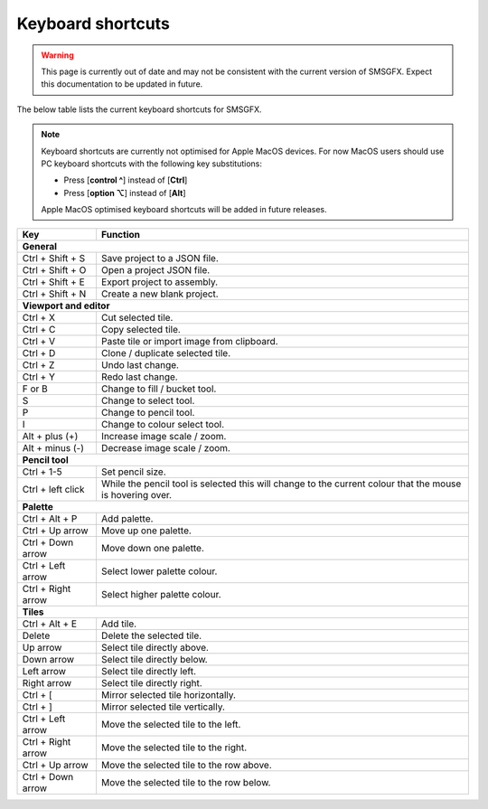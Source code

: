 
Keyboard shortcuts
==================

.. warning:: 
    This page is currently out of date and may not be consistent with the current version of SMSGFX. 
    Expect this documentation to be updated in future.

The below table lists the current keyboard shortcuts for SMSGFX.

.. note:: 
    Keyboard shortcuts are currently not optimised for Apple MacOS devices. For now MacOS users 
    should use PC keyboard shortcuts with the following key substitutions:

    * Press [**control ^**] instead of [**Ctrl**]
    * Press [**option ⌥**] instead of [**Alt**]

    Apple MacOS optimised keyboard shortcuts will be added in future releases.

+---------------------+-----------------------------------------------------------------------------------------------------------+
| Key                 | Function                                                                                                  |
+=====================+===========================================================================================================+
| **General**                                                                                                                     |
+---------------------+-----------------------------------------------------------------------------------------------------------+
| Ctrl + Shift + S    | Save project to a JSON file.                                                                              |
+---------------------+-----------------------------------------------------------------------------------------------------------+
| Ctrl + Shift + O    | Open a project JSON file.                                                                                 |
+---------------------+-----------------------------------------------------------------------------------------------------------+
| Ctrl + Shift + E    | Export project to assembly.                                                                               |
+---------------------+-----------------------------------------------------------------------------------------------------------+
| Ctrl + Shift + N    | Create a new blank project.                                                                               |
+---------------------+-----------------------------------------------------------------------------------------------------------+
| **Viewport and editor**                                                                                                         |
+---------------------+-----------------------------------------------------------------------------------------------------------+
| Ctrl + X            | Cut selected tile.                                                                                        |
+---------------------+-----------------------------------------------------------------------------------------------------------+
| Ctrl + C            | Copy selected tile.                                                                                       |
+---------------------+-----------------------------------------------------------------------------------------------------------+
| Ctrl + V            | Paste tile or import image from clipboard.                                                                |
+---------------------+-----------------------------------------------------------------------------------------------------------+
| Ctrl + D            | Clone / duplicate selected tile.                                                                          |
+---------------------+-----------------------------------------------------------------------------------------------------------+
| Ctrl + Z            | Undo last change.                                                                                         |
+---------------------+-----------------------------------------------------------------------------------------------------------+
| Ctrl + Y            | Redo last change.                                                                                         |
+---------------------+-----------------------------------------------------------------------------------------------------------+
| F or B              | Change to fill / bucket tool.                                                                             |
+---------------------+-----------------------------------------------------------------------------------------------------------+
| S                   | Change to select tool.                                                                                    |
+---------------------+-----------------------------------------------------------------------------------------------------------+
| P                   | Change to pencil tool.                                                                                    |
+---------------------+-----------------------------------------------------------------------------------------------------------+
| I                   | Change to colour select tool.                                                                             |
+---------------------+-----------------------------------------------------------------------------------------------------------+
| Alt + plus (+)      | Increase image scale / zoom.                                                                              |
+---------------------+-----------------------------------------------------------------------------------------------------------+
| Alt + minus (-)     | Decrease image scale / zoom.                                                                              |
+---------------------+-----------------------------------------------------------------------------------------------------------+
| **Pencil tool**                                                                                                                 |
+---------------------+-----------------------------------------------------------------------------------------------------------+
| Ctrl + 1-5          | Set pencil size.                                                                                          |
+---------------------+-----------------------------------------------------------------------------------------------------------+
| Ctrl + left click   | While the pencil tool is selected this will change to the current colour that the mouse is hovering over. |
+---------------------+-----------------------------------------------------------------------------------------------------------+
| **Palette**                                                                                                                     |
+---------------------+-----------------------------------------------------------------------------------------------------------+
| Ctrl + Alt + P      | Add palette.                                                                                              |
+---------------------+-----------------------------------------------------------------------------------------------------------+
| Ctrl + Up arrow     | Move up one palette.                                                                                      |
+---------------------+-----------------------------------------------------------------------------------------------------------+
| Ctrl + Down arrow   | Move down one palette.                                                                                    |
+---------------------+-----------------------------------------------------------------------------------------------------------+
| Ctrl + Left arrow   | Select lower palette colour.                                                                              |
+---------------------+-----------------------------------------------------------------------------------------------------------+
| Ctrl + Right arrow  | Select higher palette colour.                                                                             |
+---------------------+-----------------------------------------------------------------------------------------------------------+
| **Tiles**                                                                                                                       |
+---------------------+-----------------------------------------------------------------------------------------------------------+
| Ctrl + Alt + E      | Add tile.                                                                                                 |
+---------------------+-----------------------------------------------------------------------------------------------------------+
| Delete              | Delete the selected tile.                                                                                 |
+---------------------+-----------------------------------------------------------------------------------------------------------+
| Up arrow            | Select tile directly above.                                                                               |
+---------------------+-----------------------------------------------------------------------------------------------------------+
| Down arrow          | Select tile directly below.                                                                               |
+---------------------+-----------------------------------------------------------------------------------------------------------+
| Left arrow          | Select tile directly left.                                                                                |
+---------------------+-----------------------------------------------------------------------------------------------------------+
| Right arrow         | Select tile directly right.                                                                               |
+---------------------+-----------------------------------------------------------------------------------------------------------+
| Ctrl + [            | Mirror selected tile horizontally.                                                                        |
+---------------------+-----------------------------------------------------------------------------------------------------------+
| Ctrl + ]            | Mirror selected tile vertically.                                                                          |
+---------------------+-----------------------------------------------------------------------------------------------------------+
| Ctrl + Left arrow   | Move the selected tile to the left.                                                                       |
+---------------------+-----------------------------------------------------------------------------------------------------------+
| Ctrl + Right arrow  | Move the selected tile to the right.                                                                      |
+---------------------+-----------------------------------------------------------------------------------------------------------+
| Ctrl + Up arrow     | Move the selected tile to the row above.                                                                  |
+---------------------+-----------------------------------------------------------------------------------------------------------+
| Ctrl + Down arrow   | Move the selected tile to the row below.                                                                  |
+---------------------+-----------------------------------------------------------------------------------------------------------+

